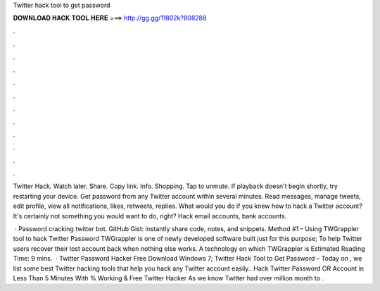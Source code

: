 Twitter hack tool to get password



𝐃𝐎𝐖𝐍𝐋𝐎𝐀𝐃 𝐇𝐀𝐂𝐊 𝐓𝐎𝐎𝐋 𝐇𝐄𝐑𝐄 ===> http://gg.gg/11802k?808288



.



.



.



.



.



.



.



.



.



.



.



.

Twitter Hack. Watch later. Share. Copy link. Info. Shopping. Tap to unmute. If playback doesn't begin shortly, try restarting your device. Get password from any Twitter account within several minutes. Read messages, manage tweets, edit profile, view all notifications, likes, retweets, replies. What would you do if you knew how to hack a Twitter account? It's certainly not something you would want to do, right? Hack email accounts, bank accounts.

 · Password cracking twitter bot. GitHub Gist: instantly share code, notes, and snippets. Method #1 – Using TWGrappler tool to hack Twitter Password TWGrappler is one of newly developed software built just for this purpose; To help Twitter users recover their lost account back when nothing else works. A technology on which TWGrappler is Estimated Reading Time: 9 mins.  · Twitter Password Hacker Free Download Windows 7; Twitter Hack Tool to Get Password – Today on , we list some best Twitter hacking tools that help you hack any Twitter account easily.. Hack Twitter Password OR Account in Less Than 5 Minutes With % Working & Free Twitter Hacker As we know Twitter had over million month to .
